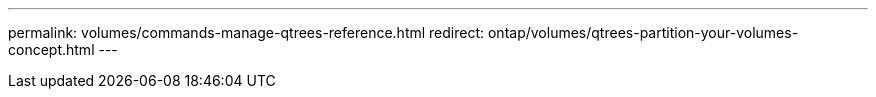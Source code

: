 ---
permalink: volumes/commands-manage-qtrees-reference.html
redirect: ontap/volumes/qtrees-partition-your-volumes-concept.html
---

// DP - October 14 2024 - ONTAPDOC-2172
